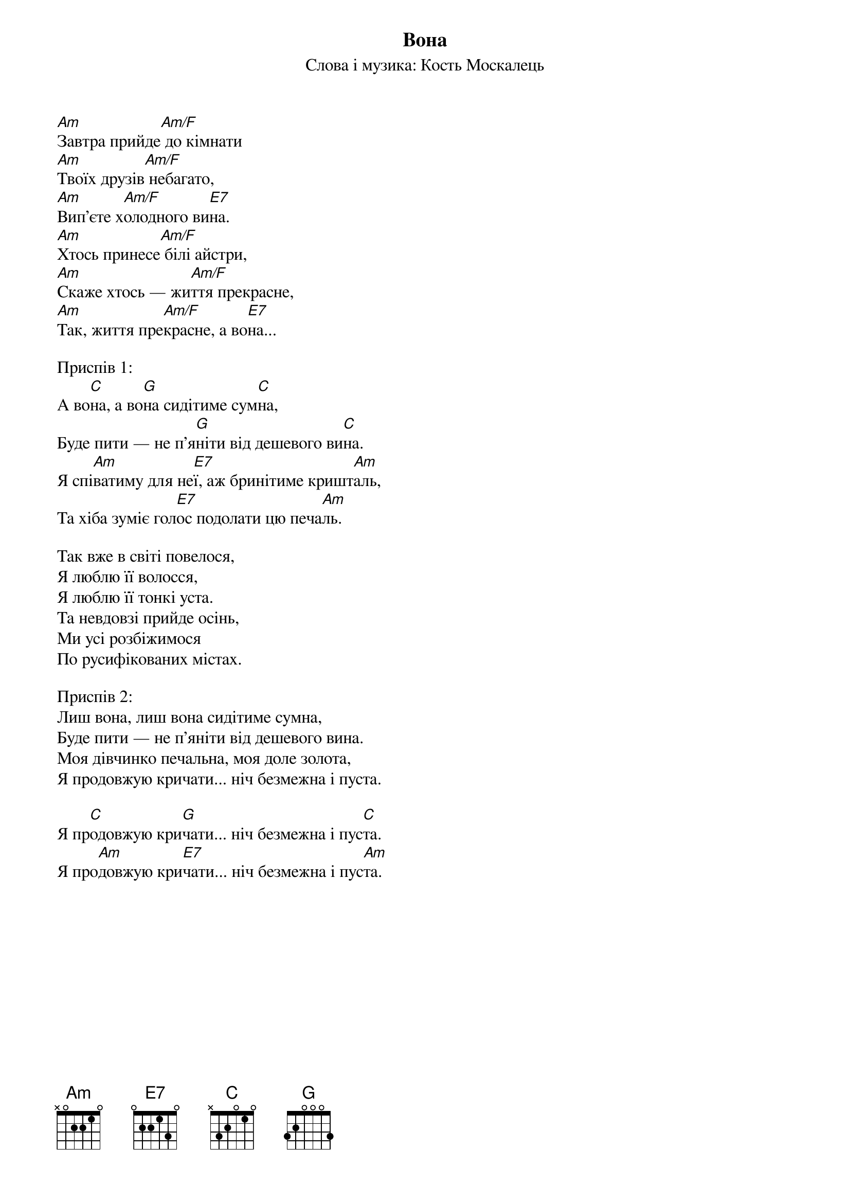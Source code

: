 ## Saved from WIKISPIV.com
{title: Вона}
{subtitle: Слова і музика: Кость Москалець}


[Am]Завтра прийде[Am/F] до кімнати
[Am]Твоїх друзів[Am/F] небагато,
[Am]Вип'єте х[Am/F]олодного ви[E7]на.
[Am]Хтось принесе[Am/F] білі айстри,
[Am]Скаже хтось — жи[Am/F]ття прекрасне,
[Am]Так, життя пре[Am/F]красне, а во[E7]на...
 
<bold>Приспів 1:</bold>
А во[C]на, а во[G]на сидітиме сум[C]на,
Буде пити — не п'я[G]ніти від дешевого ви[C]на.
Я спі[Am]ватиму для не[E7]ї, аж бринітиме кришт[Am]аль,
Та хіба зуміє гол[E7]ос подолати цю печа[Am]ль.
 
Так вже в світі повелося,
Я люблю її волосся, 
Я люблю її тонкі уста.
Та невдовзі прийде осінь,
Ми усі розбіжимося 
По русифікованих містах.
 
<bold>Приспів 2: </bold>
Лиш вона, лиш вона сидітиме сумна,
Буде пити — не п'яніти від дешевого вина.
Моя дівчинко печальна, моя доле золота,
Я продовжую кричати... ніч безмежна і пуста.
 
Я пр[C]одовжую кри[G]чати... ніч безмежна і пус[C]та.
Я про[Am]довжую кри[E7]чати... ніч безмежна і пус[Am]та.